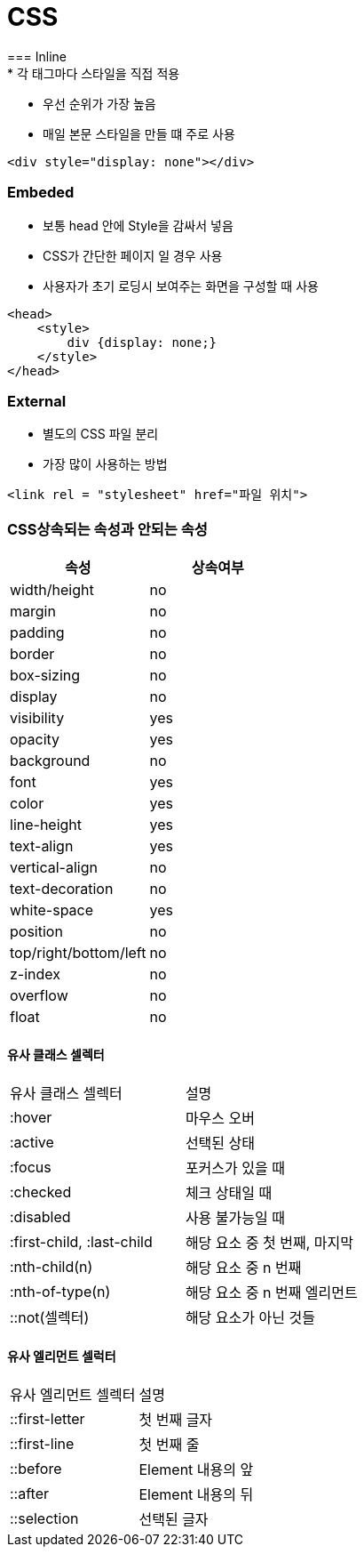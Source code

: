 = CSS
=== Inline
* 각 태그마다 스타일을 직접 적용
* 우선 순위가 가장 높음
* 매일 본문 스타일을 만들 떄 주로 사용
[source, html]
----
<div style="display: none"></div>
----

=== Embeded
* 보통 head 안에 Style을 감싸서 넣음
* CSS가 간단한 페이지 일 경우 사용
* 사용자가 초기 로딩시 보여주는 화면을 구성할 때 사용
[source, html]
----
<head>
    <style>
        div {display: none;}
    </style>
</head>
----

=== External
* 별도의 CSS 파일 분리
* 가장 많이 사용하는 방법
[source, html]
----
<link rel = "stylesheet" href="파일 위치">
----

=== CSS상속되는 속성과 안되는 속성
|===
|속성 |상속여부

|width/height |no
|margin |no
|padding |no
|border |no
|box-sizing |no
|display |no
|visibility |yes
|opacity |yes
|background |no
|font |yes
|color |yes
|line-height |yes
|text-align |yes
|vertical-align |no
|text-decoration |no
|white-space |yes
|position |no
|top/right/bottom/left |no
|z-index |no
|overflow |no
|float |no
|===

==== 유사 클래스 셀렉터
|===

| 유사 클래스 셀렉터| 설명

| :hover| 마우스 오버

| :active| 선택된 상태

| :focus | 포커스가 있을 때
| :checked | 체크 상태일 때
| :disabled | 사용 불가능일 때
| :first-child, :last-child | 해당 요소 중 첫 번째, 마지막
| :nth-child(n) | 해당 요소 중 n 번째
| :nth-of-type(n) | 해당 요소 중 n 번째 엘리먼트
| ::not(셀렉터) | 해당 요소가 아닌 것들

|===

==== 유사 엘리먼트 셀럭터

|===
| 유사 엘리먼트 셀렉터 | 설명
| ::first-letter | 첫 번째 글자
| ::first-line | 첫 번째 줄
| ::before | Element 내용의 앞
| ::after | Element 내용의 뒤
| ::selection | 선택된 글자
|===
